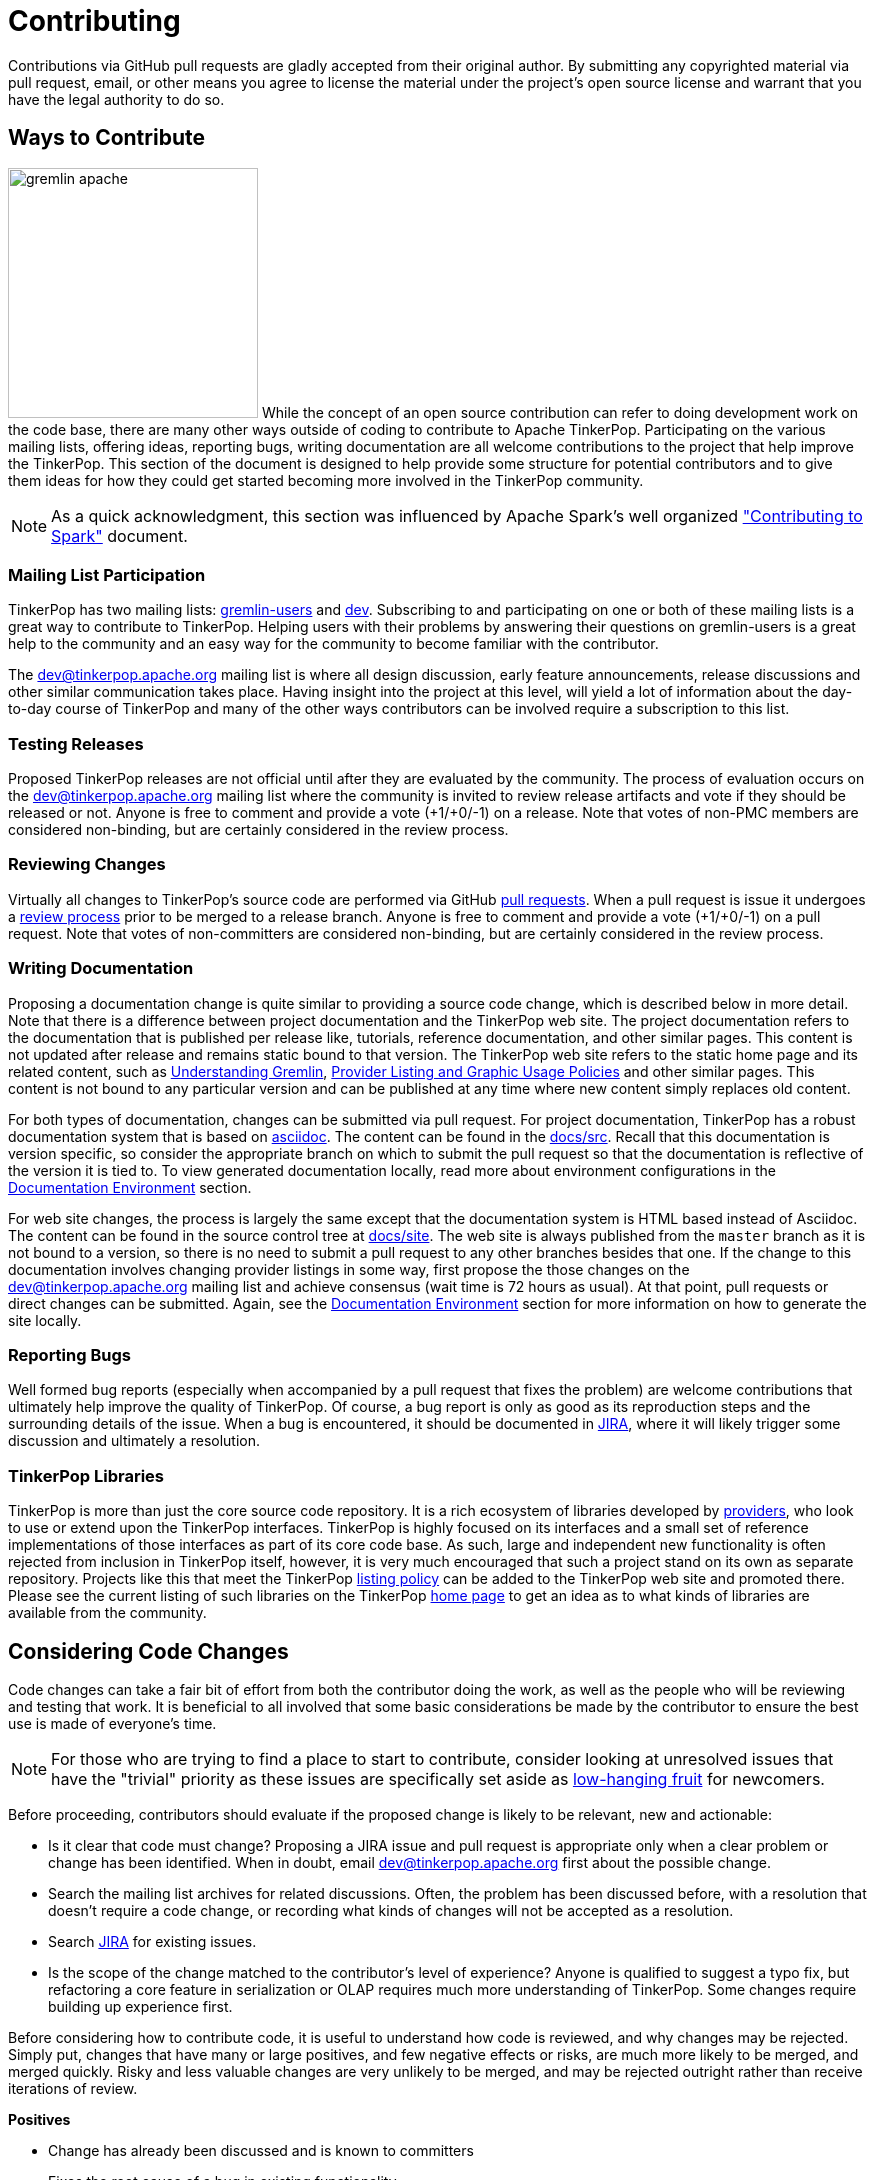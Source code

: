 ////
Licensed to the Apache Software Foundation (ASF) under one or more
contributor license agreements.  See the NOTICE file distributed with
this work for additional information regarding copyright ownership.
The ASF licenses this file to You under the Apache License, Version 2.0
(the "License"); you may not use this file except in compliance with
the License.  You may obtain a copy of the License at

  http://www.apache.org/licenses/LICENSE-2.0

Unless required by applicable law or agreed to in writing, software
distributed under the License is distributed on an "AS IS" BASIS,
WITHOUT WARRANTIES OR CONDITIONS OF ANY KIND, either express or implied.
See the License for the specific language governing permissions and
limitations under the License.
////
= Contributing

Contributions via GitHub pull requests are gladly accepted from their original author. By submitting any copyrighted
material via pull request, email, or other means you agree to license the material under the project's open source
license and warrant that you have the legal authority to do so.

== Ways to Contribute

image:gremlin-apache.png[width=250,float=left] While the concept of an open source contribution can refer to doing
development work on the code base, there are many other ways outside of coding to contribute to Apache TinkerPop.
Participating on the various mailing lists, offering ideas, reporting bugs, writing documentation are all welcome
contributions to the project that help improve the TinkerPop. This section of the document is designed to help
provide some structure for potential contributors and to give them ideas for how they could get started becoming more
involved in the TinkerPop community.

NOTE: As a quick acknowledgment, this section was influenced by Apache Spark's well organized
link:https://cwiki.apache.org/confluence/display/SPARK/Contributing+to+Spark["Contributing to Spark"] document.

=== Mailing List Participation

TinkerPop has two mailing lists: link:https://groups.google.com/forum/#!forum/gremlin-users[gremlin-users] and
pass:[<a href="https://lists.apache.org/list.html?dev@tinkerpop.apache.org">dev</a>]. Subscribing to and
participating on one or both of these mailing lists is a great way to contribute to TinkerPop. Helping users with their
problems by answering their questions on gremlin-users is a great help to the community and an easy way for
the community to become familiar with the contributor.

The dev@tinkerpop.apache.org mailing list is where all design discussion, early feature announcements, release
discussions and other similar communication takes place. Having insight into the project at this level, will yield a
lot of information about the day-to-day course of TinkerPop and many of the other ways contributors can be involved
require a subscription to this list.

=== Testing Releases

Proposed TinkerPop releases are not official until after they are evaluated by the community. The process of evaluation
occurs on the dev@tinkerpop.apache.org mailing list where the community is invited to review release artifacts and
vote if they should be released or not. Anyone is free to comment and provide a vote (+1/+0/-1) on a release. Note
that votes of non-PMC members are considered non-binding, but are certainly considered in the review process.

=== Reviewing Changes

Virtually all changes to TinkerPop's source code are performed via GitHub
link:https://github.com/apache/tinkerpop/pulls[pull requests]. When a pull request is issue it undergoes a
<<rtc,review process>> prior to be merged to a release branch. Anyone is free to comment and provide a vote (+1/+0/-1)
on a pull request. Note that votes of non-committers are considered non-binding, but are certainly considered in the
review process.

=== Writing Documentation

Proposing a documentation change is quite similar to providing a source code change, which is described below in more
detail. Note that there is a difference between project documentation and the TinkerPop web site. The project
documentation refers to the documentation that is published per release like, tutorials, reference documentation, and
other similar pages. This content is not updated after release and remains static bound to that version. The TinkerPop
web site refers to the static home page and its related content, such as link:http://tinkerpop.apache.org/gremlin.html[Understanding Gremlin],
link:http://tinkerpop.apache.org/policy.html[Provider Listing and Graphic Usage Policies] and other similar pages.
This content is not bound to any particular version and can be published at any time where new content simply replaces
old content.

For both types of documentation, changes can be submitted via pull request. For project documentation, TinkerPop has
a robust documentation system that is based on link:http://asciidoc.org/[asciidoc]. The content can be found in the
link:https://github.com/apache/tinkerpop/tree/master/docs/src[docs/src]. Recall that this documentation is version
specific, so consider the appropriate branch on which to submit the pull request so that the documentation is reflective
of the version it is tied to. To view generated documentation locally, read more about environment configurations in
the <<documentation-environment,Documentation Environment>> section.

For web site changes, the process is largely the same except that the documentation system is HTML based instead of
Asciidoc. The content can be found in the source control tree at link:https://github.com/apache/tinkerpop/tree/master/docs/site[docs/site].
The web site is always published from the `master` branch as it is not bound to a version, so there is no need to
submit a pull request to any other branches besides that one. If the change to this documentation involves changing
provider listings in some way, first propose the those changes on the dev@tinkerpop.apache.org mailing list and achieve
consensus (wait time is 72 hours as usual). At that point, pull requests or direct changes can be submitted.
Again, see the <<documentation-environment,Documentation Environment>> section for more information on how to generate
the site locally.

=== Reporting Bugs

Well formed bug reports (especially when accompanied by a pull request that fixes the problem) are welcome
contributions that ultimately help improve the quality of TinkerPop. Of course, a bug report is only as good as its
reproduction steps and the surrounding details of the issue. When a bug is encountered, it should be documented in
link:https://issues.apache.org/jira/browse/TINKERPOP[JIRA], where it will likely trigger some discussion and
ultimately a resolution.

=== TinkerPop Libraries

TinkerPop is more than just the core source code repository. It is a rich ecosystem of libraries developed by
link:http://tinkerpop.apache.org/providers.html[providers], who look to use or extend upon the TinkerPop interfaces.
TinkerPop is highly focused on its interfaces and a small set of reference implementations of those interfaces as part
of its core code base. As such, large and independent new functionality is often rejected from inclusion in TinkerPop
itself, however, it is very much encouraged that such a project stand on its own as separate repository. Projects like
this that meet the TinkerPop link:http://tinkerpop.apache.org/policy.html[listing policy] can be added to the
TinkerPop web site and promoted there. Please see the current listing of such libraries on the TinkerPop
link:http://tinkerpop.apache.org/#graph-systems[home page] to get an idea as to what kinds of libraries are available
from the community.

== Considering Code Changes

Code changes can take a fair bit of effort from both the contributor doing the work, as well as the people who
will be reviewing and testing that work. It is beneficial to all involved that some basic considerations be made by
the contributor to ensure the best use is made of everyone's time.

NOTE: For those who are trying to find a place to start to contribute, consider looking at unresolved issues that
have the "trivial" priority as these issues are specifically set aside as
link:https://issues.apache.org/jira/issues/?jql=project%20%3D%20TINKERPOP%20AND%20resolution%20%3D%20Unresolved%20AND%20priority%20%3D%20Trivial%20ORDER%20BY%20key%20DESC[low-hanging fruit]
for newcomers.

Before proceeding, contributors should evaluate if the proposed change is likely to be relevant, new and actionable:

* Is it clear that code must change? Proposing a JIRA issue and pull request is appropriate only when a clear problem
or change has been identified. When in doubt, email dev@tinkerpop.apache.org first about the possible change.
* Search the mailing list archives for related discussions. Often, the problem has been discussed before, with
a resolution that doesn't require a code change, or recording what kinds of changes will not be accepted as a
resolution.
* Search link:https://issues.apache.org/jira/browse/TINKERPOP[JIRA] for existing issues.
* Is the scope of the change matched to the contributor's level of experience? Anyone is qualified to suggest a typo
fix, but refactoring a core feature in serialization or OLAP requires much more understanding of TinkerPop. Some
changes require building up experience first.

Before considering how to contribute code, it is useful to understand how code is reviewed, and why changes may be
rejected. Simply put, changes that have many or large positives, and few negative effects or risks, are much more
likely to be merged, and merged quickly. Risky and less valuable changes are very unlikely to be merged, and may be
rejected outright rather than receive iterations of review.

*Positives*

* Change has already been discussed and is known to committers
* Fixes the root cause of a bug in existing functionality
* Adds functionality or fixes a problem needed by a large number of users
* Simple, targeted
* Easily tested; has tests
* Reduces complexity and lines of code

*Negatives, Risks*

* Band-aids a symptom of a bug only
* Introduces complex new functionality, especially an API that needs to be supported
* Adds complexity that only helps a niche use case
* Adds user-space functionality that does not need to be maintained in TinkerPop, but could be hosted externally and
promoted in link:http://tinkerpop.apache.org/#graph-systems[provider listings]
* Changes a public API or semantics thus introducing a breaking change
* Adds large dependencies
* Changes versions of existing dependencies
* Adds a large amount of code
* Makes lots of modifications in one "big bang" change

== Contributing Code Changes

Generally, TinkerPop uses link:https://issues.apache.org/jira/browse/TINKERPOP[JIRA] to track logical issues,
including bugs and improvements, and uses GitHub pull requests to manage the review and merge of specific code
changes. That is, JIRA issues are used to describe what should be fixed or changed, and high-level approaches, and pull
requests describe how to implement that change in the project's source code.

As a first step to making a contribution, consider *JIRA*:

. Find the existing JIRA ticket that the change pertains to.
.. Do not create a new ticket if creating a change to address an existing issue in JIRA; add to the existing
discussion and work instead.
.. Look for existing pull requests that are linked from the ticket, to understand if someone is already working on
the JIRA.
. If the change is new, then it usually needs a new ticket. However, trivial changes, where the change is virtually
the same as the how it should change do not require a JIRA (e.g. "Fix typos in Foo javadoc").
. If required, create a new ticket:
.. Provide a descriptive Title and a detailed Description. For bug reports, this should ideally include a short
reproduction of the problem.
.. Set required fields - these are detailed later in this document in the <<_issue_tracker_conventions, Issue Tracker
Conventions>> section.
. If the change is a large change, consider inviting discussion on the issue at dev@tinkerpop.apache.org first
before proceeding to implement the change.

Next, *make changes* and prepare a *pull request*:

. link:https://help.github.com/articles/fork-a-repo/[Fork and then clone] the Apache TinkerPop
link:https://github.com/apache/tinkerpop[GitHub repository] if not already done.
. Make changes in the fork
.. It is typically best to create a branch for the changes. Consider naming that branch after the JIRA issue number
to easily track what that branch is for.
.. Consider which release branch (e.g. `master`, `tp31` etc) to create the development branch from in the first place.
In other words, is the change to be targeted at a specific TinkerPop version (e.g. a patch to an older version)? When
in doubt, please ask on dev@tinkerpop.apache.org.
. Build the project and run tests.
.. A simple build can be accomplished with maven: `mvn clean install`.
.. Often, a "simple build" isn't sufficient and integration tests are required:
`mvn clean install -DskipIntegrationTests=false -DincludeNeo4j`. Note that Hadoop must be running for the integration
tests to execute.
.. Docker can help simplify building and testing: `docker/build.sh -t -i -n`
.. Please see the <<building-testing,Building and Testing>> section for more building and testing options.
. Consider whether documentation or tests need to be added or updated as part of the change, and add them as needed.
.. Nearly all changes should include a modification to the `CHANGELOG.asciidoc` file - one more entries to
help summarize the change.
.. Some changes will require updates to the "upgrade documentation" - usually reserved for major new features and
breaking changes.
.. Docker can help simplify documentation generation: `docker/build.sh -d`
.. Please see the <<building-testing,Building and Testing>> section for more documentation generation options.
. Open the link:https://help.github.com/articles/using-pull-requests/[pull request] against the appropriate branch
on the Apache TinkerPop repository.
.. Target the pull request at the appropriate branch in TinkerPop's repository
.. Prefix the name of the pull request with the JIRA issue number (include a brief description after that).
.. Include a link to the ticket in JIRA in the pull request description.
.. Include a rough synopsis of how the changes were tested. This might be as simple as "Ran mvn clean install to
success and performed manual testing in the Gremlin Console".
.. Include other descriptive elements about the change if they are not already included in the JIRA ticket.
.. Automated builds will occur with Travis. Please be sure that the pull request passes those builds and
correct them if there are problems.

Once the pull request has been placed it will go into *review*:

. Other reviewers, including committers, may comment on the changes and suggest modifications. Changes can be added by
simply pushing more commits to the same branch.
. Lively, polite, rapid technical debate is encouraged from everyone in the community. The outcome may be a rejection
of the entire change.
. Reviewers can indicate that a change looks suitable for merging with by providing a "+1". Please see the
<<rtc, Review then Commit>> process for more details.
. Sometimes, other changes will be merged which conflict with your pull request's changes. The PR can't be merged
until the conflict is resolved. This can be resolved with "git fetch origin" followed by "git merge origin/master"
and resolving the conflicts by hand, then pushing the result to your branch. Or more nicely, consider rebasing changes
and force pushing the branch.
. Try to be responsive to the discussion rather than let days pass between replies

On successful review, the *pull request will be merged* to the main repository and the JIRA issue will be closed.
